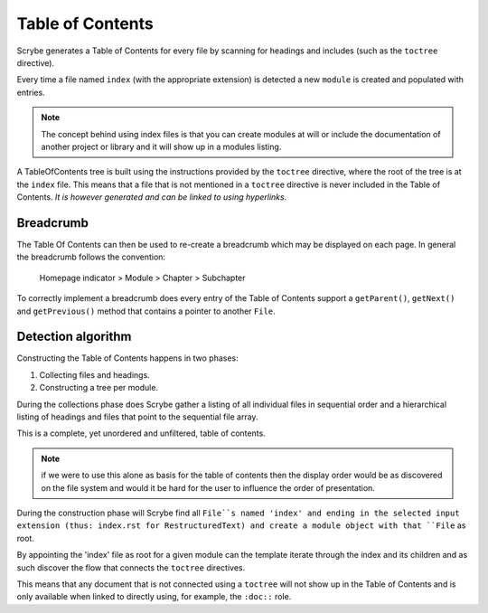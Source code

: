 Table of Contents
=================

Scrybe generates a Table of Contents for every file by scanning for headings and
includes (such as the ``toctree`` directive).

Every time a file named ``index`` (with the appropriate extension) is detected
a new ``module`` is created and populated with entries.

.. note::

   The concept behind using index files is that you can create modules at will
   or include the documentation of another project or library and it will show
   up in a modules listing.

A TableOfContents tree is built using the instructions provided by the
``toctree`` directive, where the root of the tree is at the ``index`` file.
This means that a file that is not mentioned in a ``toctree`` directive is never
included in the Table of Contents. *It is however generated and can be linked to
using hyperlinks.*

.. figure:: images/TableOfContents_Class_Diagram.png
            Class diagram

Breadcrumb
----------

The Table Of Contents can then be used to re-create a breadcrumb which may be
displayed on each page.
In general the breadcrumb follows the convention:

    Homepage indicator > Module > Chapter > Subchapter

To correctly implement a breadcrumb does every entry of the Table of Contents
support a ``getParent()``, ``getNext()`` and ``getPrevious()`` method that
contains a pointer to another ``File``.

Detection algorithm
-------------------

Constructing the Table of Contents happens in two phases:

1. Collecting files and headings.
2. Constructing a tree per module.

During the collections phase does Scrybe gather a listing of all individual
files in sequential order and a hierarchical listing of headings and files that
point to the sequential file array.

This is a complete, yet unordered and unfiltered, table of contents.

.. note::

   if we were to use this alone as basis for the table of contents then the
   display order would be as discovered on the file system and would it be hard
   for the user to influence the order of presentation.

During the construction phase will Scrybe find all ``File``s named 'index' and
ending in the selected input extension (thus: index.rst for RestructuredText)
and create a module object with that ``File`` as root.

By appointing the 'index' file as root for a given module can the template
iterate through the index and its children and as such discover the flow that
connects the ``toctree`` directives.

This means that any document that is not connected using a ``toctree`` will not
show up in the Table of Contents and is only available when linked to directly
using, for example, the ``:doc::`` role.
